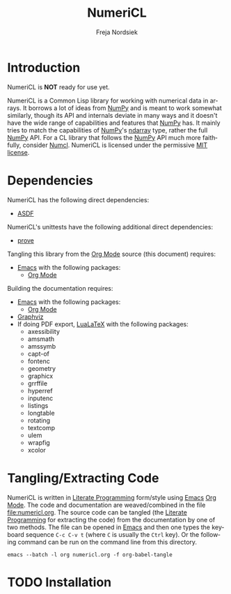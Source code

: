 #+BEGIN_COMMENT
MIT License

Copyright (c) 2019-2020 Freja Nordsiek

Permission is hereby granted, free of charge, to any person obtaining a copy
of this software and associated documentation files (the "Software"), to deal
in the Software without restriction, including without limitation the rights
to use, copy, modify, merge, publish, distribute, sublicense, and/or sell
copies of the Software, and to permit persons to whom the Software is
furnished to do so, subject to the following conditions:

The above copyright notice and this permission notice shall be included in all
copies or substantial portions of the Software.

THE SOFTWARE IS PROVIDED "AS IS", WITHOUT WARRANTY OF ANY KIND, EXPRESS OR
IMPLIED, INCLUDING BUT NOT LIMITED TO THE WARRANTIES OF MERCHANTABILITY,
FITNESS FOR A PARTICULAR PURPOSE AND NONINFRINGEMENT. IN NO EVENT SHALL THE
AUTHORS OR COPYRIGHT HOLDERS BE LIABLE FOR ANY CLAIM, DAMAGES OR OTHER
LIABILITY, WHETHER IN AN ACTION OF CONTRACT, TORT OR OTHERWISE, ARISING FROM,
OUT OF OR IN CONNECTION WITH THE SOFTWARE OR THE USE OR OTHER DEALINGS IN THE
SOFTWARE.
#+END_COMMENT

#+STARTUP: inlineimages:t
#+OPTIONS: tex:t latex:t

#+AUTHOR: Freja Nordsiek
#+TITLE: NumeriCL
#+EMAIL: fnordsie@posteo.net
#+LANGUAGE: en
#+DESCRIPTION: NumeriCL's README.
#+KEYWORDS: NumeriCL numerics array math

#+HTML_DOCTYPE: html5

#+LATEX_CLASS_OPTIONS: [a4paper]
#+LATEX_HEADER: \usepackage[utf8]{inputenc}
#+LATEX_HEADER: \usepackage[a4paper,margin=1.5cm]{geometry}
#+LATEX_HEADER: \usepackage{xcolor}

#+BEGIN_COMMENT
Have to set things up for code display with listings. Minted is straightforward
in comparison in that the desired options can be set globally. listings is not
because it does not seem to be possible to set the options to use in \lstset
globally without invoking elisp commands. But, \lstset can be redefined in
LaTeX to pass certain options first, which is what is done here.

Using listings must also be set with a bind.
#+END_COMMENT

#+BIND: org-latex-listings 'listings

#+LATEX_HEADER: \usepackage{listings}
#+LATEX_HEADER: \definecolor{mygreen}{rgb}{0,0.4,0}
#+LATEX_HEADER: \definecolor{myred}{rgb}{0.7,0,0}
#+LATEX_HEADER: \definecolor{myblue}{rgb}{0,0,0.7}
#+LATEX_HEADER: \definecolor{mygreyblue}{rgb}{0.3,0.3,0.5}
#+LATEX_HEADER: \let\OldLstset\lstset
#+LATEX_HEADER: \renewcommand{\lstset}[1]{\OldLstset{columns=[c]fixed,basicstyle=\scriptsize\ttfamily,numbers=left,showstringspaces=false,showspaces=false,frame=single,keepspaces=true,numbersep=10pt,numberstyle=\tiny,commentstyle=\color{mygreyblue}\scriptsize\ttfamily\itshape,keywordstyle=\color{mygreen}\scriptsize\ttfamily\bfseries,stringstyle=\color{myred}\scriptsize\ttfamily,identifierstyle=\color{myblue}\scriptsize\ttfamily,#1}}

#+MACRO: color @@latex:\textcolor{$1}{$2}@@@@html:<span style="color: $1">$2<\span>@@

* Introduction

  NumeriCL is *NOT* ready for use yet.

  NumeriCL is a Common Lisp library for working with numerical data in arrays.
  It borrows a lot of ideas from [[https://www.numpy.org][NumPy]] and is meant to work somewhat similarly, though its API and internals deviate in many ways and it doesn't have the wide range of capabilities and features that [[https://www.numpy.org][NumPy]] has.
  It mainly tries to match the capabilities of [[https://www.numpy.org][NumPy]]'s [[https://docs.scipy.org/doc/numpy/reference/generated/numpy.ndarray.html][ndarray]] type, rather the full [[https://www.numpy.org][NumPy]] API.
  For a CL library that follows the [[https://www.numpy.org][NumPy]] API much more faithfully, consider [[https://github.com/numcl/numcl][Numcl]].
  NumeriCL is licensed under the permissive [[https://opensource.org/licenses/MIT][MIT license]].

* Dependencies

  NumeriCL has the following direct dependencies:

  + [[https://common-lisp.net/project/asdf][ASDF]]

  NumeriCL's unittests have the following additional direct dependencies:

  + [[https://github.com/fukamachi/prove][prove]]

  Tangling this library from the [[https://orgmode.org][Org Mode]] source (this document) requires:

  + [[https://www.gnu.org/software/emacs][Emacs]] with the following packages:
    + [[https://orgmode.org][Org Mode]]

  Building the documentation requires:

  + [[https://www.gnu.org/software/emacs][Emacs]] with the following packages:
    + [[https://orgmode.org][Org Mode]]
  + [[https://graphviz.org][Graphviz]]
  + If doing PDF export, [[http://www.luatex.org/][LuaLaTeX]] with the following packages:
    + axessibility
    + amsmath
    + amssymb
    + capt-of
    + fontenc
    + geometry
    + graphicx
    + grrffile
    + hyperref
    + inputenc
    + listings
    + longtable
    + rotating
    + textcomp
    + ulem
    + wrapfig
    + xcolor

* Tangling/Extracting Code

  NumeriCL is written in [[https://wikipedia.org/wiki/Literate_programming][Literate Programming]] form/style using [[https://www.gnu.org/software/emacs][Emacs]] [[https://orgmode.org][Org Mode]].
  The code and documentation are weaved/combined in the file [[file:numericl.org]].
  The source code can be tangled (the [[https://wikipedia.org/wiki/Literate_programming][Literate Programming]] for extracting the code) from the documentation by one of two methods.
  The file can be opened in [[https://www.gnu.org/software/emacs][Emacs]] and then one types the keyboard sequence =C-c C-v t= (where =C= is usually the =Ctrl= key).
  Or the following command can be run on the command line from this directory.

  #+BEGIN_SRC shell
emacs --batch -l org numericl.org -f org-babel-tangle
  #+END_SRC

* TODO Installation
